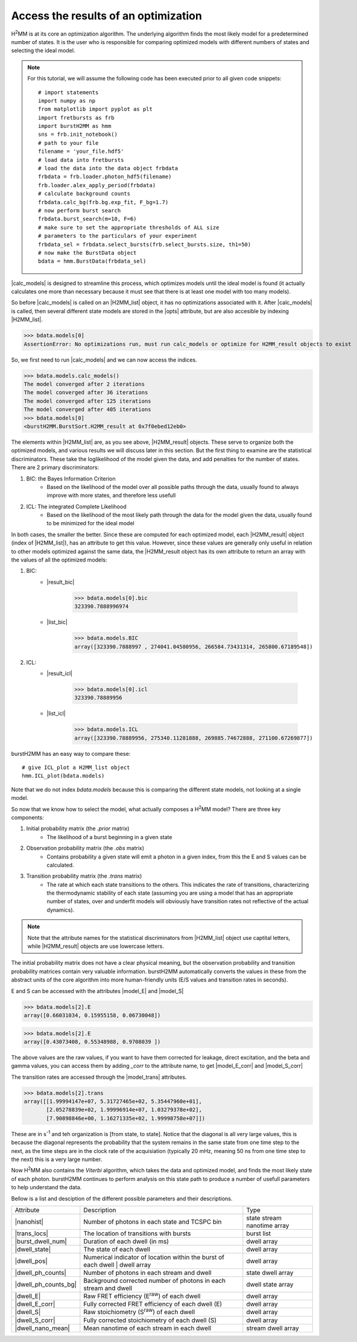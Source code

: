 Access the results of an optimization
-------------------------------------

|H2MM| is at its core an optimization algorithm.
The underlying algorithm finds the most likely model for a predetermined number of states.
It is the user who is responsible for comparing optimized models with different numbers of states and selecting the ideal model.

.. note::
    For this tutorial, we will assume the following code has been executed prior to all given code snippets::

        # import statements
        import numpy as np
        from matplotlib import pyplot as plt
        import fretbursts as frb
        import burstH2MM as hmm
        sns = frb.init_notebook()
        # path to your file
        filename = 'your_file.hdf5'
        # load data into fretbursts
        # load the data into the data object frbdata
        frbdata = frb.loader.photon_hdf5(filename)
        frb.loader.alex_apply_period(frbdata)
        # calculate background counts
        frbdata.calc_bg(frb.bg.exp_fit, F_bg=1.7)
        # now perform burst search
        frbdata.burst_search(m=10, F=6)
        # make sure to set the appropriate thresholds of ALL size
        # parameters to the particulars of your experiment
        frbdata_sel = frbdata.select_bursts(frb.select_bursts.size, th1=50)
        # now make the BurstData object
        bdata = hmm.BurstData(frbdata_sel)

|calc_models| is designed to streamline this process, which optimizes models until the ideal model is found (it actually calculates one more than necessary because it must see that there is at least one model with too many models).

So before |calc_models| is called on an |H2MM_list| object, it has no optimizations associated with it.
After |calc_models| is called, then several different state models are stored in the |opts| attribute, but are also accesible by indexing |H2MM_list|.

>>> bdata.models[0]
AssertionError: No optimizations run, must run calc_models or optimize for H2MM_result objects to exist

So, we first need to run |calc_models| and we can now access the indices.

>>> bdata.models.calc_models()
The model converged after 2 iterations
The model converged after 36 iterations
The model converged after 125 iterations
The model converged after 405 iterations
>>> bdata.models[0]
<burstH2MM.BurstSort.H2MM_result at 0x7f0ebed12eb0>

The elements within |H2MM_list| are, as you see above, |H2MM_result| objects.
These serve to organize both the optimized models, and various results we will discuss later in this section.
But the first thing to examine are the statistical discriminators.
These take the loglikelihood of the model given the data, and add penalties for the number of states.
There are 2 primary discriminators:

#. BIC: the Bayes Information Criterion
    - Based on the likelihood of the model over all possible paths through the data, usually found to always improve with more states, and therefore less usefull
#. ICL: The integrated Complete Likelihood
    - Based on the likelihood of the most likely path through the data for the model given the data, usually found to be minimized for the ideal model

In both cases, the smaller the better.
Since these are computed for each optimized model, each |H2MM_result| object (index of |H2MM_list|), has an attribute to get this value.
However, since these values are generally only useful in relation to other models optimized against the same data, the |H2MM_result object has its own attribute to return an array with the values of all the optimized models:

#. BIC:
    - |result_bic|

        >>> bdata.models[0].bic
        323390.7888996974

    - |list_bic|

        >>> bdata.models.BIC
        array([323390.7888997 , 274041.04580956, 266584.73431314, 265800.67189548])

#. ICL:
    - |result_icl|

        >>> bdata.models[0].icl
        323390.78889956

    - |list_icl|

        >>> bdata.models.ICL
        array([323390.78889956, 275340.11281888, 269885.74672888, 271100.67269877])

burstH2MM has an easy way to compare these::

    # give ICL_plot a H2MM_list object
    hmm.ICL_plot(bdata.models)

.. image:: images/iclplot.png

Note that we do not index `bdata.models` because this is comparing the different state models, not looking at a single model.

So now that we know how to select the model, what actually composes a |H2MM| model?
There are three key components:

#. Initial probability matrix (the *.prior* matrix)
    - The likelihood of a burst beginning in a given state
#. Observation probability matrix (the *.obs* matrix)
    - Contains probability a given state will emit a photon in a given index, from this the E and S values can be calculated.
#. Transition probability matrix (the *.trans* matrix)
    - The rate at which each state transitions to the others. This indicates the rate of transitions, characterizing the thermodynamic stability of each state (assuming you are using a model that has an appropriate number of states, over and underfit models will obviously have transition rates not reflective of the actual dynamics).

.. note::

    Note that the attribute names for the statistical discriminators from |H2MM_list| object use captital letters, while |H2MM_result| objects are use lowercase letters.

The initial probability matrix does not have a clear physical meaning, but the observation probability and transition probability matrices contain very valuable information.
burstH2MM automatically converts the values in these from the abstract units of the core algorithm into more human-friendly units (E/S values and transition rates in seconds).

E and S can be accessed with the attributes |model_E| and |model_S|

>>> bdata.models[2].E
array([0.66031034, 0.15955158, 0.06730048])

>>> bdata.models[2].E
array([0.43073408, 0.55348988, 0.9708039 ])

The above values are the raw values, if you want to have them corrected for leakage, direct excitation, and the beta and gamma values, you can access them by adding `_corr` to the attribute name, to get |model_E_corr| and |model_S_corr|

The transition rates are accessed through the |model_trans| attributes.

>>> bdata.models[2].trans
array([[1.99994147e+07, 5.31727465e+02, 5.35447960e+01],
       [2.05278839e+02, 1.99996914e+07, 1.03279378e+02],
       [7.90898846e+00, 1.16271335e+02, 1.99998758e+07]])

These are in s\ :sup:`-1`\  and teh organization is [from state, to state]. Notice that the diagonal is all very large values, this is because the diagonal represents the probability that the system remains in the same state from one time step to the next, as the time steps are in the clock rate of the acquisiation (typically 20 mHz, meaning 50 ns from one time step to the next) this is a very large number.

Now |H2MM| also contains the *Viterbi* algorithm, which takes the data and optimized model, and finds the most likely state of each photon.
burstH2MM continues to perform analysis on this state path to produce a number of usefull parameters to help understand the data.


Bellow is a list and desciption of the different possible parameters and their descriptions.

+----------------------+----------------------------------------------------------------+--------------+
| Attribute            | Description                                                    | Type         |
+----------------------+----------------------------------------------------------------+--------------+
| |nanohist|           | Number of photons in each state and TCSPC bin                  | state stream |
|                      |                                                                | nanotime     |
|                      |                                                                | array        |
+----------------------+----------------------------------------------------------------+--------------+
| |trans_locs|         | The location of transitions with bursts                        | burst list   |
+----------------------+----------------------------------------------------------------+--------------+
| |burst_dwell_num|    | Duration of each dwell (in ms)                                 | dwell array  |
+----------------------+----------------------------------------------------------------+--------------+
| |dwell_state|        | The state of each dwell                                        | dwell array  |
+----------------------+----------------------------------------------------------------+--------------+
| |dwell_pos|          | Numerical indicator of location within the                     | dwell array  |
|                      | burst of each dwell | dwell array                              |              |
+----------------------+----------------------------------------------------------------+--------------+
| |dwell_ph_counts|    | Number of photons in each stream and dwell                     | state dwell  |
|                      |                                                                | array        |
+----------------------+----------------------------------------------------------------+--------------+
| |dwell_ph_counts_bg| | Background corrected number                                    | dwell state  |
|                      | of photons in each stream and dwell                            | array        |
+----------------------+----------------------------------------------------------------+--------------+
| |dwell_E|            | Raw FRET efficiency (E\ :sup:`raw`\ ) of each dwell            | dwell array  |
+----------------------+----------------------------------------------------------------+--------------+
| |dwell_E_corr|       | Fully corrected FRET efficiency of each dwell (E)              | dwell array  |
+----------------------+----------------------------------------------------------------+--------------+
| |dwell_S|            | Raw stoichiometry (S\ :sup:`raw`\ ) of each dwell              | dwell array  |
+----------------------+----------------------------------------------------------------+--------------+
| |dwell_S_corr|       | Fully corrected stoichiometry of each dwell (S)                | dwell array  |
+----------------------+----------------------------------------------------------------+--------------+
| |dwell_nano_mean|    | Mean nanotime of each stream in each dwell                     | stream dwell |
|                      |                                                                | array        |
+----------------------+----------------------------------------------------------------+--------------+

.. |H2MM| replace:: H\ :sup:`2`\ MM
.. |DD| replace:: D\ :sub:`ex`\ D\ :sub:`em`
.. |DA| replace:: D\ :sub:`ex`\ A\ :sub:`em`
.. |AA| replace:: A\ :sub:`ex`\ A\ :sub:`em`
.. |BurstData| replace:: :class:`BurstData <burstH2MM.BurstSort.BurstData>`
.. |div_models| replace:: :attr:`BurstData.div_models <burstH2MM.BurstSort.BurstData.div_models>`
.. |auto_div| replace:: :meth:`BurstData.auto_div() <burstH2MM.BurstSort.BurstData.auto_div>`
.. |new_div| replace:: :meth:`BurstData.new_div() <burstH2MM.BurstSort.BurstData.new_div>`
.. |H2MM_list| replace:: :class:`H2MM_list <burstH2MM.BurstSort.H2MM_list>`
.. |list_bic| replace:: :attr:`H2MM_list.BIC <burstH2MM.BurstSort.H2MM_list.BIC>`
.. |list_bicp| replace:: :attr:`H2MM_list.BICp <burstH2MM.BurstSort.H2MM_list.BICp>`
.. |list_icl| replace:: :attr:`H2MM_list.ICL <burstH2MM.BurstSort.H2MM_list.ICL>`
.. |calc_models| replace:: :meth:`H2MM_list <burstH2MM.BurstSort.H2MM_list.calc_models>`
.. |opts| replace:: :attr:`H2MM_list.opts <burstH2MM.BurstSort.H2MM_list.opts>`
.. |H2MM_result| replace:: :class:`H2MM_result <burstH2MM.BurstSort.H2MM_result>`
.. |model_E| replace:: :attr:`H2MM_result.E <burstH2MM.BurstSort.H2MM_result.E>`
.. |model_E_corr| replace:: :attr:`H2MM_result.E_corr <burstH2MM.BurstSort.H2MM_result.E_corr>`
.. |model_S| replace:: :attr:`H2MM_result.S <burstH2MM.BurstSort.H2MM_result.S>`
.. |model_S_corr| replace:: :attr:`H2MM_result.S_corr <burstH2MM.BurstSort.H2MM_result.S_corr>`
.. |model_trans| replace:: :attr:`H2MM_result.trans <burstH2MM.BurstSort.H2MM_result.trans>`
.. |nanohist| replace:: :attr:`H2MM_result.nanohist <burstH2MM.BurstSort.H2MM_result.nanohist>`
.. |dwell_pos| replace:: :attr:`H2MM_result.dwell_pos <burstH2MM.BurstSort.H2MM_result.dwell_pos>`
.. |dwell_dur| replace:: :attr:`H2MM_result.dwell_dur <burstH2MM.BurstSort.H2MM_result.dwell_dur>`
.. |dwell_state| replace:: :attr:`H2MM_result.dwell_state <burstH2MM.BurstSort.H2MM_result.dwell_state>`
.. |dwell_ph_counts| replace:: :attr:`H2MM_result.dwell_ph_counts <burstH2MM.BurstSort.H2MM_result.dwell_ph_counts>`
.. |dwell_ph_counts_bg| replace:: :attr:`H2MM_result.dwell_ph_counts_bg <burstH2MM.BurstSort.H2MM_result.dwell_ph_counts_bg>`
.. |dwell_E| replace:: :attr:`H2MM_result.dwell_E <burstH2MM.BurstSort.H2MM_result.dwell_E>`
.. |dwell_E_corr| replace:: :attr:`H2MM_result.dwell_E_corr <burstH2MM.BurstSort.H2MM_result.dwell_E_corr>`
.. |dwell_S| replace:: :attr:`H2MM_result.dwell_S <burstH2MM.BurstSort.H2MM_result.dwell_S>`
.. |dwell_S_corr| replace:: :attr:`H2MM_result.dwell_S_corr <burstH2MM.BurstSort.H2MM_result.dwell_S_corr>`
.. |burst_dwell_num| replace:: :attr:`H2MM_result.burst_dwell_num <burstH2MM.BurstSort.H2MM_result.burst_dwell_num>`
.. |dwell_nano_mean| replace:: :attr:`H2MM_result.dwell_nano_mean <burstH2MM.BurstSort.H2MM_result.dwell_nano_mean>`
.. |trans_locs| replace:: :attr:`H2MM_result.trans_locs <burstH2MM.BurstSort.H2MM_result.trans_locs>`
.. |result_bic| replace:: :attr:`H2MM_result.bic <burstH2MM.BurstSort.H2MM_result.bic>`
.. |result_bicp| replace:: :attr:`H2MM_result.bicp <burstH2MM.BurstSort.H2MM_result.bicp>`
.. |result_icl| replace:: :attr:`H2MM_result.icl <burstH2MM.BurstSort.H2MM_result.icl>`
.. |dwell_ES_scatter| replace:: :func:`dwell_ES_scatter() <burstH2MM.Plotting.dwell_ES_scatter>`
.. |dwell_tau_hist| replace:: :func:`dwell_tau_hist() <burstH2MM.Plotting.dwell_tau_hist>`
.. |dwell_E_hist| replace:: :func:`dwell_E_hist() <burstH2MM.Plotting.dwell_E_hist>`